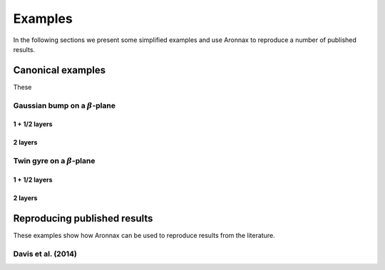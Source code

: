 Examples
************************

In the following sections we present some simplified examples and use Aronnax to reproduce a number of published results.

Canonical examples
===================

These 

Gaussian bump on a :math:`\beta`-plane
----------------------------------------

1 + 1/2 layers
+++++++++++++++


2 layers
+++++++++++


Twin gyre on a :math:`\beta`-plane
-------------------------------------

1 + 1/2 layers
+++++++++++++++


2 layers
+++++++++++


Reproducing published results
===============================

These examples show how Aronnax can be used to reproduce results from the literature.


Davis et al. (2014)
---------------------


